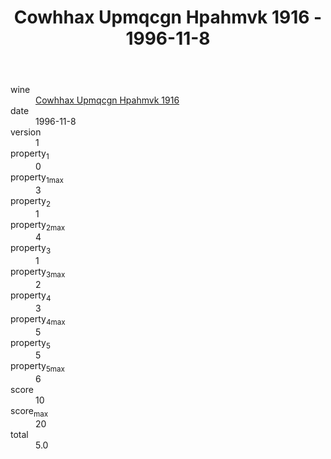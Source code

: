 :PROPERTIES:
:ID:                     fe6dc2c7-376b-4145-8eeb-93d9be98db80
:END:
#+TITLE: Cowhhax Upmqcgn Hpahmvk 1916 - 1996-11-8

- wine :: [[id:d3a357d5-3c5c-4cf1-b92b-a25bd3ce6619][Cowhhax Upmqcgn Hpahmvk 1916]]
- date :: 1996-11-8
- version :: 1
- property_1 :: 0
- property_1_max :: 3
- property_2 :: 1
- property_2_max :: 4
- property_3 :: 1
- property_3_max :: 2
- property_4 :: 3
- property_4_max :: 5
- property_5 :: 5
- property_5_max :: 6
- score :: 10
- score_max :: 20
- total :: 5.0



